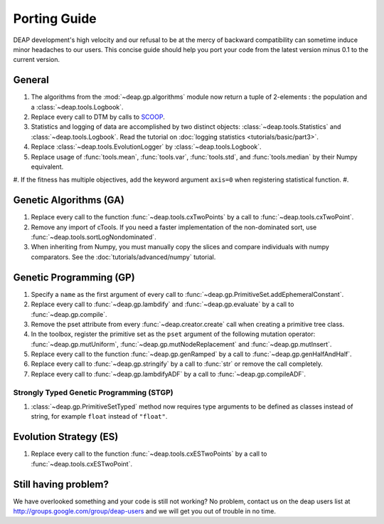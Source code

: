 =============
Porting Guide
=============

DEAP development's high velocity and our refusal to be at the mercy of
backward compatibility can sometime induce minor headaches to our users.
This concise guide should help you port your code from the latest version minus 
0.1 to the current version.

General
=======

#. The algorithms from the :mod:`~deap.gp.algorithms` module now return a tuple of 2-elements : the population and a :class:`~deap.tools.Logbook`.
#. Replace every call to DTM by calls to  `SCOOP <http://scoop.googlecode.com>`_.
#. Statistics and logging of data are accomplished by two distinct objects: :class:`~deap.tools.Statistics` and :class:`~deap.tools.Logbook`. Read the tutorial on :doc:`logging statistics <tutorials/basic/part3>`. 
#. Replace :class:`~deap.tools.EvolutionLogger` by :class:`~deap.tools.Logbook`.
#. Replace usage of :func:`tools.mean`, :func:`tools.var`, :func:`tools.std`, and :func:`tools.median` by their Numpy equivalent.
#. If the fitness has multiple objectives, add the keyword argument ``axis=0`` when registering statistical function.
#. 

Genetic Algorithms (GA)
=======================

#. Replace every call to the function :func:`~deap.tools.cxTwoPoints` by a call to :func:`~deap.tools.cxTwoPoint`.
#. Remove any import of cTools. If you need a faster implementation of the non-dominated sort, use :func:`~deap.tools.sortLogNondominated`.
#. When inheriting from Numpy, you must manually copy the slices and compare individuals with numpy comparators. See the :doc:`tutorials/advanced/numpy` tutorial.

Genetic Programming (GP)
========================

#. Specify a ``name`` as the first argument of every call to :func:`~deap.gp.PrimitiveSet.addEphemeralConstant`. 
#. Replace every call to :func:`~deap.gp.lambdify` and :func:`~deap.gp.evaluate` by a call to :func:`~deap.gp.compile`.
#. Remove the pset attribute from every :func:`~deap.creator.create` call when creating a primitive tree class.
#. In the toolbox, register the primitive set as the ``pset`` argument of the following mutation operator: :func:`~deap.gp.mutUniform`, :func:`~deap.gp.mutNodeReplacement` and :func:`~deap.gp.mutInsert`.
#. Replace every call to the function :func:`~deap.gp.genRamped` by a call to :func:`~deap.gp.genHalfAndHalf`.
#. Replace every call to :func:`~deap.gp.stringify` by a call to :func:`str` or remove the call completely.
#. Replace every call to :func:`~deap.gp.lambdifyADF` by a call to :func:`~deap.gp.compileADF`.

Strongly Typed Genetic Programming (STGP)
-----------------------------------------

#. :class:`~deap.gp.PrimitiveSetTyped` method now requires type arguments to be defined as classes instead of string, for example ``float`` instead of ``"float"``.

Evolution Strategy (ES)
=======================

#. Replace every call to the function :func:`~deap.tools.cxESTwoPoints` by a call to :func:`~deap.tools.cxESTwoPoint`.


Still having problem?
=====================

We have overlooked something and your code is still not working?
No problem, contact us on the deap users list at 
`<http://groups.google.com/group/deap-users>`_ and we will get you out
of trouble in no time.
